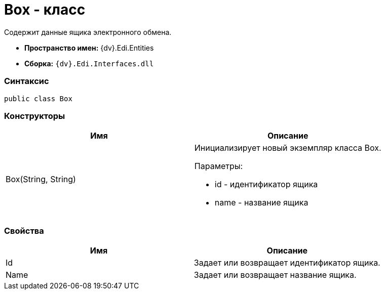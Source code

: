 = Box - класс

Содержит данные ящика электронного обмена.

* [.keyword]*Пространство имен:* {dv}.Edi.Entities
* [.keyword]*Сборка:* `{dv}.Edi.Interfaces.dll`

=== Синтаксис

[source,pre,codeblock,language-csharp]
----
public class Box
----

=== Конструкторы

[cols=",",options="header",]
|===
|Имя |Описание
|Box(String, String) a|
Инициализирует новый экземпляр класса Box.

Параметры:

* id - идентификатор ящика
* name - название ящика

|===

=== Свойства

[cols=",",options="header",]
|===
|Имя |Описание
|Id |Задает или возвращает идентификатор ящика.
|Name |Задает или возвращает название ящика.
|===
